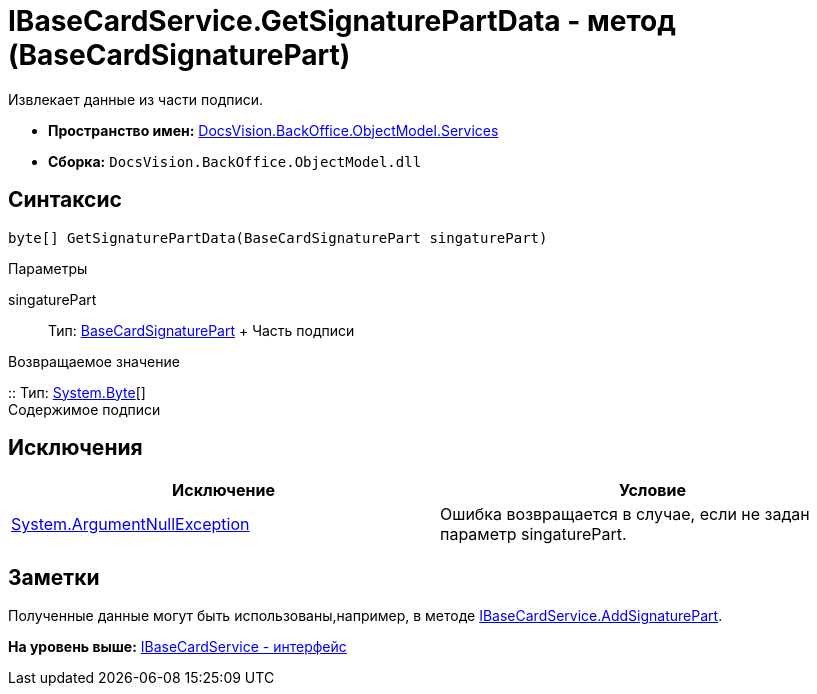= IBaseCardService.GetSignaturePartData - метод (BaseCardSignaturePart)

Извлекает данные из части подписи.

* [.keyword]*Пространство имен:* xref:Services_NS.adoc[DocsVision.BackOffice.ObjectModel.Services]
* [.keyword]*Сборка:* [.ph .filepath]`DocsVision.BackOffice.ObjectModel.dll`

== Синтаксис

[source,pre,codeblock,language-csharp]
----
byte[] GetSignaturePartData(BaseCardSignaturePart singaturePart)
----

Параметры

singaturePart::
  Тип: xref:../BaseCardSignaturePart_CL.adoc[BaseCardSignaturePart]
  +
  Часть подписи

Возвращаемое значение

::
  Тип: http://msdn.microsoft.com/ru-ru/library/system.byte.aspx[System.Byte][]
  +
  Содержимое подписи

== Исключения

[cols=",",options="header",]
|===
|Исключение |Условие
|http://msdn.microsoft.com/ru-ru/library/system.argumentnullexception.aspx[System.ArgumentNullException] |Ошибка возвращается в случае, если не задан параметр singaturePart.
|===

== Заметки

Полученные данные могут быть использованы,например, в методе xref:IBaseCardService.AddSignaturePart_MT.adoc[IBaseCardService.AddSignaturePart].

*На уровень выше:* xref:../../../../../api/DocsVision/BackOffice/ObjectModel/Services/IBaseCardService_IN.adoc[IBaseCardService - интерфейс]
